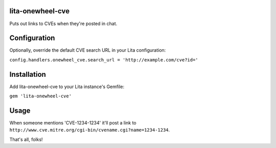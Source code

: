lita-onewheel-cve
----
|buildstatus|
|coveragestatus|

.. |buildstatus| image:: https://travis-ci.org/onewheelskyward/lita-onewheel-cve.svg?branch=master
  :target: https://travis-ci.org/onewheelskyward/lita-onewheel-cve
.. |coveragestatus| image:: https://coveralls.io/repos/github/onewheelskyward/lita-onewheel-cve/badge.svg?branch=master
  :target: https://coveralls.io/github/onewheelskyward/lita-onewheel-cve?branch=master

Puts out links to CVEs when they're posted in chat.

Configuration
----
Optionally, override the default CVE search URL in your Lita configuration:

``config.handlers.onewheel_cve.search_url = 'http://example.com/cve?id='``

Installation
----
Add lita-onewheel-cve to your Lita instance's Gemfile:

``gem 'lita-onewheel-cve'``

Usage
----
When someone mentions 'CVE-1234-1234' it'll post a link to ``http://www.cve.mitre.org/cgi-bin/cvename.cgi?name=1234-1234``.

That's all, folks!
